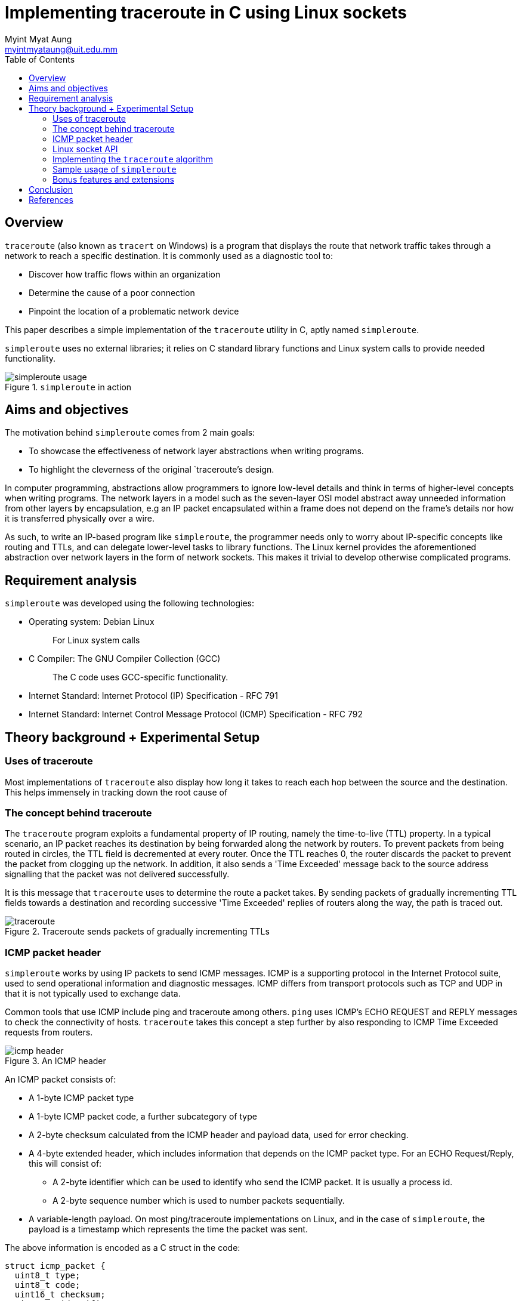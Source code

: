 = Implementing traceroute in C using Linux sockets
Myint Myat Aung <myintmyataung@uit.edu.mm>
:source-highlighter: rouge
:rouge-style: github
:doctype: book
:toc:

== Overview

`traceroute` (also known as `tracert` on Windows) is a program that displays the route that network traffic takes through a network to reach a specific destination.
It is commonly used as a diagnostic tool to:

* Discover how traffic flows within an organization
* Determine the cause of a poor connection
* Pinpoint the location of a problematic network device

This paper describes a simple implementation of the `traceroute` utility in C, aptly named `simpleroute`.

`simpleroute` uses no external libraries; it relies on C standard library functions and Linux system calls to provide needed functionality.

.`simpleroute` in action
image::simpleroute-usage.png[]

== Aims and objectives

The motivation behind `simpleroute` comes from 2 main goals:

* To showcase the effectiveness of network layer abstractions when writing programs.
* To highlight the cleverness of the original `traceroute`'s design.

In computer programming, abstractions allow programmers to ignore low-level details and think in terms of higher-level concepts when writing programs.
The network layers in a model such as the seven-layer OSI model abstract away unneeded information from other layers by encapsulation, e.g an IP packet encapsulated within a frame does not depend on the frame's details nor how it is transferred physically over a wire.

As such, to write an IP-based program like `simpleroute`, the programmer needs only to worry about IP-specific concepts like routing and TTLs, and can delegate lower-level tasks to library functions.
The Linux kernel provides the aforementioned abstraction over network layers in the form of network sockets.
This makes it trivial to develop otherwise complicated programs.

== Requirement analysis

`simpleroute` was developed using the following technologies:

* Operating system: Debian Linux
+
[quote]
For Linux system calls

* C Compiler: The GNU Compiler Collection (GCC)
+
[quote]
The C code uses GCC-specific functionality.

* Internet Standard: Internet Protocol (IP) Specification - RFC 791

* Internet Standard: Internet Control Message Protocol (ICMP) Specification - RFC 792

== Theory background + Experimental Setup

=== Uses of traceroute

Most implementations of `traceroute` also display how long it takes to reach each hop between the source and the destination.
This helps immensely in tracking down the root cause of 

=== The concept behind traceroute

The `traceroute` program exploits a fundamental property of IP routing, namely the time-to-live (TTL) property.
In a typical scenario, an IP packet reaches its destination by being forwarded along the network by routers.
To prevent packets from being routed in circles, the TTL field is decremented at every router.
Once the TTL reaches 0, the router discards the packet to prevent the packet from clogging up the network.
In addition, it also sends a 'Time Exceeded' message back to the source address signalling that the packet was not delivered successfully.

It is this message that `traceroute` uses to determine the route a packet takes.
By sending packets of gradually incrementing TTL fields towards a destination and recording successive 'Time Exceeded' replies of routers along the way, the path is traced out.

.Traceroute sends packets of gradually incrementing TTLs
image::traceroute.jpg[]


=== ICMP packet header

`simpleroute` works by using IP packets to send ICMP messages.
ICMP is a supporting protocol in the Internet Protocol suite, used to send operational information and diagnostic messages.
ICMP differs from transport protocols such as TCP and UDP in that it is not typically used to exchange data.

Common tools that use ICMP include ping and traceroute among others.
`ping` uses ICMP's ECHO REQUEST and REPLY messages to check the connectivity of hosts.
`traceroute` takes this concept a step further by also responding to ICMP Time Exceeded requests from routers.

.An ICMP header
image::icmp_header.png[]

An ICMP packet consists of:

* A 1-byte ICMP packet type
* A 1-byte ICMP packet code, a further subcategory of type
* A 2-byte checksum calculated from the ICMP header and payload data, used for error checking.
* A 4-byte extended header, which includes information that depends on the ICMP packet type.
For an ECHO Request/Reply, this will consist of:
** A 2-byte identifier which can be used to identify who send the ICMP packet.
It is usually a process id.
** A 2-byte sequence number which is used to number packets sequentially.
* A variable-length payload.
On most ping/traceroute implementations on Linux, and in the case of `simpleroute`, the payload is a timestamp which represents the time the packet was sent.

The above information is encoded as a C struct in the code:

[,c]
----
struct icmp_packet {
  uint8_t type;
  uint8_t code;
  uint16_t checksum;
  uint16_t identifier;
  uint16_t seq_num;
  struct timeval timestamp;
};
----

`uint8_t` refers to an unsigned 8-bit integer, precisely the length of the type and code fields.
The checksum, identifier and seq_num fields are represented by a `uint16_t`, an unsigned 16-bit integer.

The last timestamp field is of type `struct timeval`.
This is a 32-bit (8-byte) structure that stores two 16-bit (long) values: `tv_sec` and `tv_usec`.

* `tv_sec` represents the time elapsed in seconds since the Unix Epoch, a common way of expressing time.
This can be translated later into a more human-readable format.
* `tv_usec` captures the rest of the elapsed time more precisely, in microseconds. <<man-timeval>>

==== ICMP Packet 

==== The issue of byte order

There can be a difference between the byte order of host systems and the byte order of data transmitted over the network.

Intel (x86) machines are little endian, which means the least significant bit is stored as the right most byte.
When data is trasmitted over a network, the network byte order is big endian, where the least significant bit is on the right.

.Big Endian vs Little Endian
image::endian.png[]

This inconsistency can be solved in C using conversion functions under the header `<arpa/inet.h`.
The function `htons` is used to convert short (16-bit) integers from host byte order to network byte order, and the function `ntohs` does the opposite.
The function `htonl` is used to convert long (32-bit) integers from host byte order to network byte order, and the function `ntohl` does the opposite.

In `simpleroute`, ICMP checksum, identifier and sequence numbers (16-bit) fields are converted using `htons`, and the timestamp's `tv_sec` and `tv_usec` (32-bit) fields using `htonl` before building the ICMP packet.

[,c]
----
packet->identifier = htons(identifier_host_byte_order);
packet->seq_num = htons(seq_num_host_byte_order);
packet->timestamp.tv_sec = htonl(packet->timestamp.tv_sec);
packet->timestamp.tv_usec = htonl(packet->timestamp.tv_usec);
----

==== ICMP checksum calculation

The calculation for ICMP checksum is specified in RFC 1071 <<rfc-1071>> and is the same for IP, TCP and UDP.


. The checksum is calculated by treating all data as 16-bit words and adding them all together while recording carry outs.
. At the end of the checksum, all the accumulated carry outs are added back in.
. This is repeated once again to prevent another carry out.
. Then, the one's complement of the result is taken.
. The final result is the checksum. <<checksum>>

This algorithm can be expressed in C with bit-manipulation operators as:

[,c]
----
unsigned short icmp_packet_calc_checksum(void *b, int len) {
    unsigned short *buf = b;
    unsigned int sum = 0;
    unsigned short result;
 
    for (sum = 0; len > 1; len -= 2) {
        sum += *buf++;
    }

    if (len == 1) {
        sum += *(unsigned char*) buf;
    }

    sum = (sum >> 16) + (sum & 0xFFFF);
    sum += (sum >> 16);
    result = ~sum;
    return result;
}

----

=== Linux socket API

The Linux socket API is an interface provided by the linux kernel to facilitate communication between processes.


.How sockets work
image::sockets.png[]

==== Linux socket: Initialization

sockets are initiatied with the `socket` system call, where parameters can be provided to specify the type of socket required <<man-sockets>>:

* The first parameter is the *domain*.
This selects the protocol family which will be used for communication.
+
AF_INET, used for `simpleroute`, is the IPv4 protocol.

* The second parameter specifies the *communication semantics*, or the nature of communication.
Common values are `SOCK_STREAM` (for connection-based communication such as TCP) or `SOCK_DGRAM` (for connectionless communication such as UDP).
+
For `simpleroute`, we will use the SOCK_RAW type, which will provide raw network protocol access.
As we chose `AF_INET` as the domain, we can now work with raw IP packets.

* The last parameter specifies the protocol to be used with the socket.
Normally, there exists only one protocol for a particular socket type and the protocol need not be specified.
+
In our case, we shall only consider ICMP packets and thus, we use `IPPROTO_ICMP`.

.Socket initialization for `simpleroute`
[,c]
----
socket(AF_INET, SOCK_RAW, IPPROTO_ICMP);
----

The `socket` system call returns a file descriptor (`sockfd`) which can then be used to set socket options, transmit and receive data.

==== Linux socket: Options

Fields of the IP packet such as TTL can be set using the `setsockopt` system call.

.Setting TTL for `simpleroute`
[,c]
----
setsockopt(sockfd, IPPROTO_IP, IP_TTL, ttl_val, ...);
----

In this code, `IPPROTO_IP` and `IP_TTL` both specifiy that we want to set the TTL field of the IP packet to a certain value `ttl_val`.
`ttl_val` in our program will be gradually incremented as we want get the addresses of routers along the path.

.Setting a receive time out for `simpleroute`
[,c]
----
setsockopt(sockfd, SOL_SOCKET, SO_RCVTIMEO, (const char*) &tv_out, sizeof(tv_out));
----

This code above sets a receive timeout for IP packets.
This is required because some routers are configured specifically not to reply to ICMP ECHO requests.
This might be due to the ISP or organization not wanting to let users know about their network infrastructure and internal details.

If `simpleroute` does not receive a packet within a certain amount of time, three asterisks are displayed in the place of a router's IP address.

Combining everything above, we can create an ICMP Echo Request packet (ICMP type 8) with the following function:


[,c]
----
void icmp_packet_build_echo_req(struct icmp_packet *packet, uint16_t identifier_host_byte_order, uint16_t seq_num_host_byte_order) {
  memset(packet, 0, sizeof(*packet));
  packet->type = 8;
  packet->code = 0;
  packet->identifier = htons(identifier_host_byte_order);
  packet->seq_num = htons(seq_num_host_byte_order);
  gettimeofday(&packet->timestamp, NULL);
  packet->timestamp.tv_sec = htonl(packet->timestamp.tv_sec);
  packet->timestamp.tv_usec = htonl(packet->timestamp.tv_usec);

  packet->checksum = icmp_packet_calc_checksum(packet, sizeof(*packet));
}
----

==== Transmitting and receiving ICMP packets

Packets are transmitted using the `sendto` system call.
`sendto` takes as parameters the packet and an address to send it to.
The address is a `sockaddr_in` struct typecasted to a `sockaddr`.

.`sockaddr_in` struct fields
[,c]
----
struct sockaddr_in {
    short            sin_family;   // e.g AF_INET
    unsigned short   sin_port;     // only used for TCP/UDP packets
    struct in_addr   sin_addr;     // address structure
    char             sin_zero[8];  // unused
};
----

.`sendto` system call
[,c]
----
sendto(sockfd, &sent_packet, sizeof(sent_packet), 0, (struct sockaddr *) &dest_addr, dest_addr_len);
----

The packet is received using the `recvfrom` system call.
`recvfrom` stores the source address in a sockaddr passed by reference.

.`recvfrom` system call
[,c]
----
recvfrom(sockfd, &received_packet, sizeof(received_packet), 0, (struct sockaddr *) &src_addr, &src_addr_len);
----

=== Implementing the `traceroute` algorithm

To send IP packets of gradually incrementing TTLs (as described in <<The concept behind traceroute>>):

. TTL is set to 1, and
. An ICMP echo request is sent.
+
[quote]
The first router which decrements the TTL to 0 will reply with a 'Time Exceeded' message.
. The ICMP message is received and parsed.
.. If the ICMP message is a 'Time Exceeded' message, `simpleroute` prints the message's source address.
... Then, TTL is incremented by 1 and the whole process begins from Step 2.
.. If the ICMP message is a normal 'Echo reply' message, that means the destination IP has been reached.
`simpleroute` prints the IP address of this final destination and prints a 'DONE' indicating the successful completion of the program.

The above algorithm is expressed in C code as:

[,c]
----
for (int i = 0; i < 65536; i++) {
  icmp_packet_build_echo_req(&sent_packet, 12, 12);

  usleep(100000);

  if (sendto(sockfd, &sent_packet, sizeof(sent_packet), 0, (struct sockaddr *) &dest_addr, dest_addr_len) <= 0) {
    fprintf(stderr, "error\n");
    return -1;
  }

  memset(&received_packet, 0, sizeof(received_packet));

  int return_code;
  if (return_code = recvfrom(sockfd, &received_packet, sizeof(received_packet), 0, (struct sockaddr *) &src_addr, &src_addr_len) <= 0) {
    if (return_code == 1) {
      printf("%d. From: ***\n", ttl_val++);
      if (setsockopt(sockfd, IPPROTO_IP, IP_TTL, &ttl_val, sizeof(ttl_val)) != 0) {
        fprintf(stderr, "setsockopt error\n");
        return -1;
      }
      continue;
    }
    fprintf(stderr, "recvfrom error: %d\n", return_code);
    return -1;
  }

  printf("%d. From: %s\n", ttl_val++, inet_ntoa(src_addr.sin_addr));

  int reached = received_packet.payload_icmp.type == 0;
  if (reached) {
    printf("DONE\n");
    break;
  } else {
    if (setsockopt(sockfd, IPPROTO_IP, IP_TTL, &ttl_val, sizeof(ttl_val)) != 0) {
      fprintf(stderr, "setsockopt error\n");
      return -1;
    }
  }
}
----

=== Sample usage of `simpleroute`

* `simpleroute` is supplied with a single parameter indicating the destination address to trace a path to.

* Unresponsive hosts are indicated by `\***` and skipped.

* The routers along the path are listed in order of first encounter.

image::simpleroute-asterisks.png[]

* `simpleroute` will try a maximum of 65536 hops to reach its destination. In the screenshot below, the reply packets eventually never reach the host computer and will be lost in the network (as indicated by asterisks towards the bottom).

image::simpleroute-indefinite.png[]

=== Bonus features and extensions

* By calculating the time taken for a reply packet to be sent and displaying it alongside each address, we can also determine the *latency* of the connection to that particular address.

* The *ability to connect to a DNS server* can be added by creating a UDP socket and communicate according to the DNS specifications (RFCs 1034 and 1035).
This will allow `simpleroute` to also be able to ping friendly domain names (e.g www.google.com) instead of IP addresses.

== Conclusion

The complete 

<<<

[bibliography]
== References

* [[[man-timeval]]] timeval. Ubuntu Manpage. +
https://manpages.ubuntu.com/manpages/impish/man3/timeval.3bsd.html

* [[[man-sockets]]] socket. Linux manual page. +
https://man7.org/linux/man-pages/man2/socket.2.html

* [[[rfc-1071]]] RFC 1071 - Computing the Internet Checksum. +
http://www.faqs.org/rfcs/rfc1071.html

* [[[checksum]]] How to calculate checksum +
https://www.microchip.com/forums/m223760.aspx

* [[[ping-in-c]]] Ping in C +
https://www.geeksforgeeks.org/ping-in-c/
